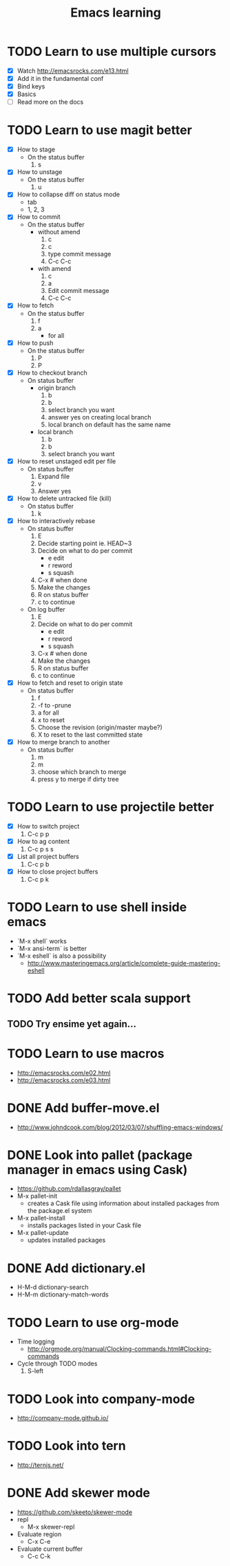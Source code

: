 #+TITLE: Emacs learning
#+TAGS: emacs todo
#+STARTUP: logdone

* TODO Learn to use multiple cursors
  - [X] Watch http://emacsrocks.com/e13.html
  - [X] Add it in the fundamental conf
  - [X] Bind keys
  - [X] Basics
  - [ ] Read more on the docs
* TODO Learn to use magit better
  - [X] How to stage
    - On the status buffer
      1. s
  - [X] How to unstage
    - On the status buffer
      1. u
  - [X] How to collapse diff on status mode
    - tab
    - 1, 2, 3
  - [X] How to commit
    - On the status buffer
      - without amend
        1. c
        2. c
        3. type commit message
        4. C-c C-c
      - with amend
        1. c
        2. a
        3. Edit commit message
        4. C-c C-c
  - [X] How to fetch
    - On the status buffer
      1. f
      2. a
         - for all
  - [X] How to push
    - On the status buffer
      1. P
      2. P
  - [X] How to checkout branch
    - On status buffer
      - origin branch
        1. b
        2. b
        3. select branch you want
        4. answer yes on creating local branch
        5. local branch on default has the same name
      - local branch
        1. b
        2. b
        3. select branch you want
  - [X] How to reset unstaged edit per file
    - On status buffer
      1. Expand file
      2. v
      3. Answer yes
  - [X] How to delete untracked file (kill)
    - On status buffer
      1. k
  - [X] How to interactively rebase
    - On status buffer
      1. E
      2. Decide starting point ie. HEAD~3
      3. Decide on what to do per commit
         - e edit
         - r reword
         - s squash
      4. C-x # when done
      5. Make the changes
      6. R on status buffer
      7. c to continue
    - On log buffer
      1. E
      3. Decide on what to do per commit
         - e edit
         - r reword
         - s squash
      4. C-x # when done
      5. Make the changes
      6. R on status buffer
      7. c to continue
  - [X] How to fetch and reset to origin state
    - On status buffer
      1. f
      2. -f to -prune
      3. a for all
      4. x to reset
      5. Choose the revision (origin/master maybe?)
      6. X to reset to the last committed state
  - [X] How to merge branch to another
    - On status buffer
      1. m
      2. m
      3. choose which branch to merge
      4. press y to merge if dirty tree

* TODO Learn to use projectile better
  - [X] How to switch project
    1. C-c p p
  - [X] How to ag content
    1. C-c p s s
  - [X] List all project buffers
    1. C-c p b
  - [X] How to close project buffers
    1. C-c p k

* TODO Learn to use shell inside emacs
  - `M-x shell` works
  - `M-x ansi-term` is better
  - `M-x eshell` is also a possibility
    - http://www.masteringemacs.org/article/complete-guide-mastering-eshell
* TODO Add better scala support
** TODO Try ensime yet again...
* TODO Learn to use macros
  - http://emacsrocks.com/e02.html
  - http://emacsrocks.com/e03.html
* DONE Add buffer-move.el
  CLOSED: [2015-03-20 Fri 13:00]
  - http://www.johndcook.com/blog/2012/03/07/shuffling-emacs-windows/
* DONE Look into pallet (package manager in emacs using Cask)
  CLOSED: [2015-04-18 Sat 19:27]
  - https://github.com/rdallasgray/pallet
  - M-x pallet-init
    - creates a Cask file using information about installed packages from the package.el system
  - M-x pallet-install
    - installs packages listed in your Cask file
  - M-x pallet-update
    - updates installed packages
* DONE Add dictionary.el
  CLOSED: [2015-04-18 Sat 19:35]
  - H-M-d dictionary-search
  - H-M-m dictionary-match-words
* TODO Learn to use org-mode
  - Time logging
    - http://orgmode.org/manual/Clocking-commands.html#Clocking-commands
  - Cycle through TODO modes
    1. S-left
* TODO Look into company-mode
  - http://company-mode.github.io/
* TODO Look into tern
  - http://ternjs.net/
* DONE Add skewer mode
  CLOSED: [2015-04-20 Mon 22:02]
  - https://github.com/skeeto/skewer-mode
  - repl
    - M-x skewer-repl
  - Evaluate region
    - C-x C-e
  - Evaluate current buffer
    - C-c C-k
